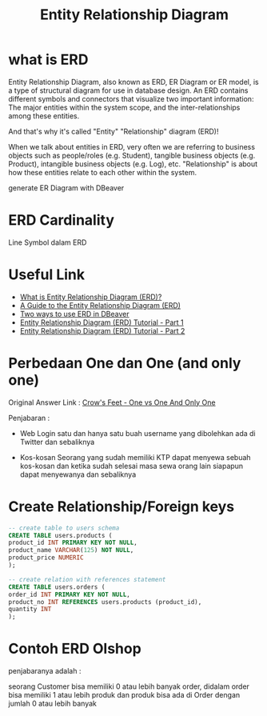 #+TITLE: Entity Relationship Diagram

* what is ERD

Entity Relationship Diagram, also known as ERD, ER Diagram or ER model, is a type of structural diagram for use in database design. An ERD contains different symbols and connectors that visualize two important information: The major entities within the system scope, and the inter-relationships among these entities.

And that's why it's called "Entity" "Relationship" diagram (ERD)!

When we talk about entities in ERD, very often we are referring to business objects such as people/roles (e.g. Student), tangible business objects (e.g. Product), intangible business objects (e.g. Log), etc. "Relationship" is about how these entities relate to each other within the system. 

[[https://cdn-images.visual-paradigm.com/guide/data-modeling/what-is-erd/02-er-diagram-depicts-business-entities-relationships.png]]

generate ER Diagram with DBeaver
* ERD Cardinality

Line Symbol dalam ERD

[[file:media/erd-cardinality.png]]

* Useful Link
  - [[https://www.visual-paradigm.com/guide/data-modeling/what-is-entity-relationship-diagram/;WWWSESSIONID=AC83402241AE48647CFED490288FC234.www1][What is Entity Relationship Diagram (ERD)?]]
  - [[https://www.databasestar.com/entity-relationship-diagram][A Guide to the Entity Relationship Diagram (ERD)]]
  - [[https://dbeaver.com/2022/06/30/two-ways-to-use-erd-in-dbeaver/][Two ways to use ERD in DBeaver]]
  - [[https://www.youtube.com/watch?v=QpdhBUYk7Kk][Entity Relationship Diagram (ERD) Tutorial - Part 1]]
  - [[https://www.youtube.com/watch?v=-CuY5ADwn24][Entity Relationship Diagram (ERD) Tutorial - Part 2]]
* Perbedaan One dan One (and only one)

Original Answer Link : [[https://stackoverflow.com/questions/33781451/crows-feet-one-vs-one-and-only-one][Crow's Feet - One vs One And Only One]]

[[file:media/one-vs-one-the-onlyone.png]]

Penjabaran :

- Web Login
  satu dan hanya satu buah username yang dibolehkan ada di Twitter dan sebaliknya

- Kos-kosan
  Seorang yang sudah memiliki KTP dapat menyewa sebuah kos-kosan dan ketika sudah selesai masa sewa orang lain siapapun dapat menyewanya dan sebaliknya

* Create Relationship/Foreign keys

#+BEGIN_SRC sql
-- create table to users schema
CREATE TABLE users.products (
product_id INT PRIMARY KEY NOT NULL,
product_name VARCHAR(125) NOT NULL,
product_price NUMERIC
);

-- create relation with references statement
CREATE TABLE users.orders (
order_id INT PRIMARY KEY NOT NULL,
product_no INT REFERENCES users.products (product_id),
quantity INT
);
#+END_SRC

[[file:media/kawahedu-users-products.png]]
* Contoh ERD Olshop

[[file:media/erd-olshop.png]]

penjabaranya adalah :

seorang Customer bisa memiliki 0 atau lebih banyak order, didalam order bisa memiliki 1 atau lebih produk dan produk bisa ada di Order dengan jumlah 0 atau lebih banyak  
